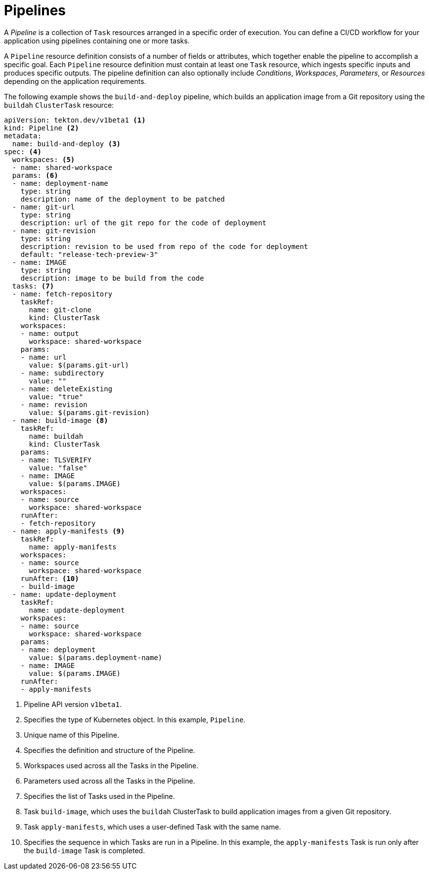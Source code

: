 // Ths module is included in the following assembly:
//
// *openshift_pipelines/op-creating-applications-with-cicd-pipelines.adoc

[id="about-pipelines_{context}"]
= Pipelines

A _Pipeline_ is a collection of `Task` resources arranged in a specific order of execution. You can define a CI/CD workflow for your application using pipelines containing one or more tasks.

A `Pipeline` resource definition consists of a number of fields or attributes, which together enable the pipeline to accomplish a specific goal. Each `Pipeline` resource definition must contain at least one `Task` resource, which ingests specific inputs and produces specific outputs. The pipeline definition can also optionally include _Conditions_, _Workspaces_, _Parameters_, or _Resources_ depending on the application requirements.

The following example shows the `build-and-deploy` pipeline, which builds an application image from a Git repository using the `buildah` `ClusterTask` resource:

[source,yaml]
----
apiVersion: tekton.dev/v1beta1 <1>
kind: Pipeline <2>
metadata:
  name: build-and-deploy <3>
spec: <4>
  workspaces: <5>
  - name: shared-workspace
  params: <6>
  - name: deployment-name
    type: string
    description: name of the deployment to be patched
  - name: git-url
    type: string
    description: url of the git repo for the code of deployment
  - name: git-revision
    type: string
    description: revision to be used from repo of the code for deployment
    default: "release-tech-preview-3"
  - name: IMAGE
    type: string
    description: image to be build from the code
  tasks: <7>
  - name: fetch-repository
    taskRef:
      name: git-clone
      kind: ClusterTask
    workspaces:
    - name: output
      workspace: shared-workspace
    params:
    - name: url
      value: $(params.git-url)
    - name: subdirectory
      value: ""
    - name: deleteExisting
      value: "true"
    - name: revision
      value: $(params.git-revision)
  - name: build-image <8>
    taskRef:
      name: buildah
      kind: ClusterTask
    params:
    - name: TLSVERIFY
      value: "false"
    - name: IMAGE
      value: $(params.IMAGE)
    workspaces:
    - name: source
      workspace: shared-workspace
    runAfter:
    - fetch-repository
  - name: apply-manifests <9>
    taskRef:
      name: apply-manifests
    workspaces:
    - name: source
      workspace: shared-workspace
    runAfter: <10>
    - build-image
  - name: update-deployment
    taskRef:
      name: update-deployment
    workspaces:
    - name: source
      workspace: shared-workspace
    params:
    - name: deployment
      value: $(params.deployment-name)
    - name: IMAGE
      value: $(params.IMAGE)
    runAfter:
    - apply-manifests
----
<1> Pipeline API version `v1beta1`.
<2> Specifies the type of Kubernetes object. In this example, `Pipeline`.
<3> Unique name of this Pipeline.
<4> Specifies the definition and structure of the Pipeline.
<5> Workspaces used across all the Tasks in the Pipeline.
<6> Parameters used across all the Tasks in the Pipeline.
<7> Specifies the list of Tasks used in the Pipeline.
<8> Task `build-image`, which uses the `buildah` ClusterTask to build application images from a given Git repository.
<9> Task `apply-manifests`, which uses a user-defined Task with the same name.
<10> Specifies the sequence in which Tasks are run in a Pipeline. In this example, the `apply-manifests` Task is run only after the `build-image` Task is completed.
